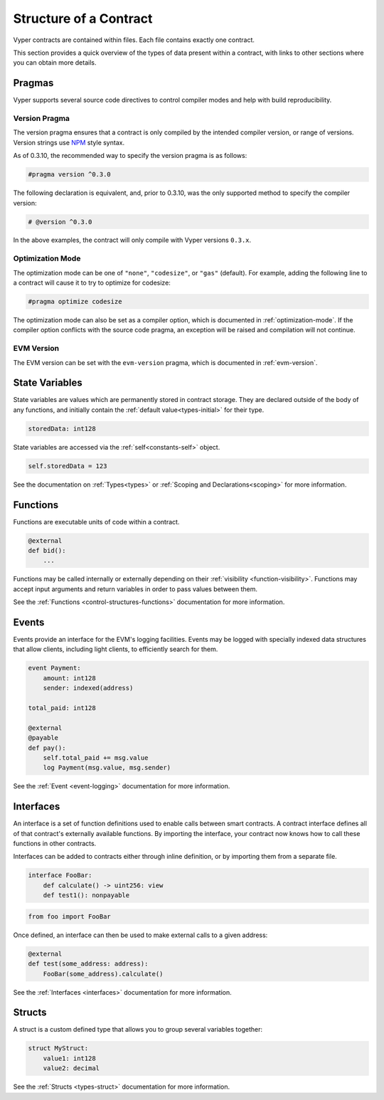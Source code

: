 .. _contract_structure:

Structure of a Contract
#######################

Vyper contracts are contained within files. Each file contains exactly one contract.

This section provides a quick overview of the types of data present within a contract, with links to other sections where you can obtain more details.

.. _structure-versions:

Pragmas
==============

Vyper supports several source code directives to control compiler modes and help with build reproducibility.

Version Pragma
--------------

The version pragma ensures that a contract is only compiled by the intended compiler version, or range of versions. Version strings use `NPM <https://docs.npmjs.com/about-semantic-versioning>`_ style syntax.

As of 0.3.10, the recommended way to specify the version pragma is as follows:

.. code-block:: python

    #pragma version ^0.3.0

The following declaration is equivalent, and, prior to 0.3.10, was the only supported method to specify the compiler version:

.. code-block:: python

    # @version ^0.3.0


In the above examples, the contract will only compile with Vyper versions ``0.3.x``.

Optimization Mode
-----------------

The optimization mode can be one of ``"none"``, ``"codesize"``, or ``"gas"`` (default). For example, adding the following line to a contract will cause it to try to optimize for codesize:

.. code-block:: python

   #pragma optimize codesize

The optimization mode can also be set as a compiler option, which is documented in :ref:`optimization-mode`. If the compiler option conflicts with the source code pragma, an exception will be raised and compilation will not continue.

EVM Version
-----------------

The EVM version can be set with the ``evm-version`` pragma, which is documented in :ref:`evm-version`.


.. _structure-state-variables:

State Variables
===============

State variables are values which are permanently stored in contract storage. They are declared outside of the body of any functions, and initially contain the :ref:`default value<types-initial>` for their type.

.. code-block:: python

    storedData: int128

State variables are accessed via the :ref:`self<constants-self>` object.

.. code-block:: python

    self.storedData = 123

See the documentation on :ref:`Types<types>` or :ref:`Scoping and Declarations<scoping>` for more information.

.. _structure-functions:

Functions
=========

Functions are executable units of code within a contract.

.. code-block:: python

    @external
    def bid():
        ...

Functions may be called internally or externally depending on their :ref:`visibility <function-visibility>`. Functions may accept input arguments and return variables in order to pass values between them.

See the :ref:`Functions <control-structures-functions>` documentation for more information.

Events
======

Events provide an interface for the EVM's logging facilities. Events may be logged with specially indexed data structures that allow clients, including light clients, to efficiently search for them.

.. code-block:: python

    event Payment:
        amount: int128
        sender: indexed(address)

    total_paid: int128

    @external
    @payable
    def pay():
        self.total_paid += msg.value
        log Payment(msg.value, msg.sender)

See the :ref:`Event <event-logging>` documentation for more information.

Interfaces
==========

An interface is a set of function definitions used to enable calls between smart contracts. A contract interface defines all of that contract's externally available functions. By importing the interface, your contract now knows how to call these functions in other contracts.

Interfaces can be added to contracts either through inline definition, or by importing them from a separate file.

.. code-block:: python

    interface FooBar:
        def calculate() -> uint256: view
        def test1(): nonpayable

.. code-block:: python

    from foo import FooBar

Once defined, an interface can then be used to make external calls to a given address:

.. code-block:: python

    @external
    def test(some_address: address):
        FooBar(some_address).calculate()

See the :ref:`Interfaces <interfaces>` documentation for more information.

Structs
=======

A struct is a custom defined type that allows you to group several variables together:

.. code-block:: python

    struct MyStruct:
        value1: int128
        value2: decimal

See the :ref:`Structs <types-struct>` documentation for more information.
